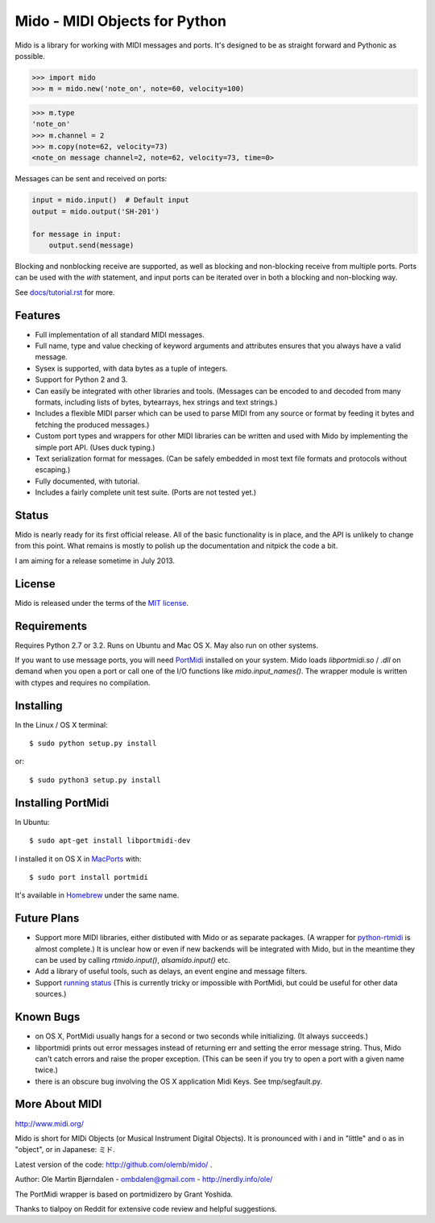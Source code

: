Mido - MIDI Objects for Python
===============================

Mido is a library for working with MIDI messages and ports. It's
designed to be as straight forward and Pythonic as possible.

.. code:: python

    >>> import mido
    >>> m = mido.new('note_on', note=60, velocity=100)

.. code:: python

    >>> m.type
    'note_on'
    >>> m.channel = 2
    >>> m.copy(note=62, velocity=73)
    <note_on message channel=2, note=62, velocity=73, time=0>

Messages can be sent and received on ports:

.. code:: python

    input = mido.input()  # Default input
    output = mido.output('SH-201')

    for message in input:
        output.send(message)

Blocking and nonblocking receive are supported, as well as blocking
and non-blocking receive from multiple ports. Ports can be used with
the `with` statement, and input ports can be iterated over in both a
blocking and non-blocking way.

See `<docs/tutorial.rst>`_ for more.


Features
---------

* Full implementation of all standard MIDI messages.

* Full name, type and value checking of keyword arguments
  and attributes ensures that you always have a valid message.

* Sysex is supported, with data bytes as a tuple of integers.

* Support for Python 2 and 3.

* Can easily be integrated with other libraries and tools. (Messages
  can be encoded to and decoded from many formats, including lists of
  bytes, bytearrays, hex strings and text strings.)

* Includes a flexible MIDI parser which can be used to parse MIDI from
  any source or format by feeding it bytes and fetching the produced
  messages.)

* Custom port types and wrappers for other MIDI libraries can be
  written and used with Mido by implementing the simple port
  API. (Uses duck typing.)

* Text serialization format for messages. (Can be safely embedded in
  most text file formats and protocols without escaping.)

* Fully documented, with tutorial.

* Includes a fairly complete unit test suite. (Ports are not tested
  yet.)


Status
-------

Mido is nearly ready for its first official release. All of the basic
functionality is in place, and the API is unlikely to change from this
point. What remains is mostly to polish up the documentation and
nitpick the code a bit.

I am aiming for a release sometime in July 2013.


License
--------

Mido is released under the terms of the `MIT license
<http://en.wikipedia.org/wiki/MIT_License>`_.


Requirements
-------------

Requires Python 2.7 or 3.2. Runs on Ubuntu and Mac OS X. May also run
on other systems.

If you want to use message ports, you will need `PortMidi
<http://sourceforge.net/p/portmedia/wiki/portmidi/>`_ installed on
your system. Mido loads `libportmidi.so` / `.dll` on demand when you
open a port or call one of the I/O functions like
`mido.input_names()`. The wrapper module is written with ctypes and
requires no compilation.


Installing
-----------

In the Linux / OS X terminal::

    $ sudo python setup.py install

or::

    $ sudo python3 setup.py install


Installing PortMidi
--------------------

In Ubuntu::

    $ sudo apt-get install libportmidi-dev

I installed it on OS X in `MacPorts <http://www.macports.org/>`_ with::

    $ sudo port install portmidi

It's available in `Homebrew <http://mxcl.github.io/homebrew/>`_ under
the same name.


Future Plans
-------------

* Support more MIDI libraries, either distibuted with Mido or as
  separate packages. (A wrapper for `python-rtmidi
  <http://pypi.python.org/pypi/python-rtmidi/>`_ is almost complete.)
  It is unclear how or even if new backends will be integrated with
  Mido, but in the meantime they can be used by calling
  `rtmido.input()`, `alsamido.input()` etc.

* Add a library of useful tools, such as delays, an event engine and
  message filters.

* Support `running status
  <http://www.blitter.com/~russtopia/MIDI/~jglatt/tech/midispec/run.htm>`_
  (This is currently tricky or impossible with PortMidi, but could be
  useful for other data sources.)


Known Bugs
-----------

* on OS X, PortMidi usually hangs for a second or two seconds while
  initializing. (It always succeeds.)

* libportmidi prints out error messages instead of returning err and
  setting the error message string. Thus, Mido can't catch errors and
  raise the proper exception. (This can be seen if you try to open a
  port with a given name twice.)

* there is an obscure bug involving the OS X application Midi Keys.
  See tmp/segfault.py.


More About MIDI
----------------

http://www.midi.org/

Mido is short for MIDi Objects (or Musical Instrument Digital
Objects). It is pronounced with i and in "little" and o as in
"object", or in Japanese: ミド.

Latest version of the code: http://github.com/olemb/mido/ .

Author: Ole Martin Bjørndalen - ombdalen@gmail.com - http://nerdly.info/ole/

The PortMidi wrapper is based on portmidizero by Grant Yoshida.

Thanks to tialpoy on Reddit for extensive code review and helpful
suggestions.
